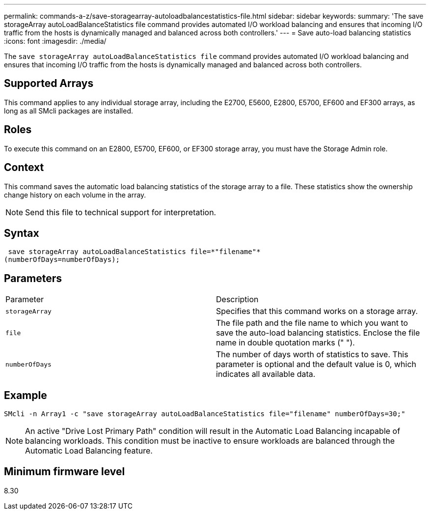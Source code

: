 ---
permalink: commands-a-z/save-storagearray-autoloadbalancestatistics-file.html
sidebar: sidebar
keywords: 
summary: 'The save storageArray autoLoadBalanceStatistics file command provides automated I/O workload balancing and ensures that incoming I/O traffic from the hosts is dynamically managed and balanced across both controllers.'
---
= Save auto-load balancing statistics
:icons: font
:imagesdir: ./media/

[.lead]
The `save storageArray autoLoadBalanceStatistics file` command provides automated I/O workload balancing and ensures that incoming I/O traffic from the hosts is dynamically managed and balanced across both controllers.

== Supported Arrays

This command applies to any individual storage array, including the E2700, E5600, E2800, E5700, EF600 and EF300 arrays, as long as all SMcli packages are installed.

== Roles

To execute this command on an E2800, E5700, EF600, or EF300 storage array, you must have the Storage Admin role.

== Context

This command saves the automatic load balancing statistics of the storage array to a file. These statistics show the ownership change history on each volume in the array.

[NOTE]
====
Send this file to technical support for interpretation.
====

== Syntax

----
 save storageArray autoLoadBalanceStatistics file=*"filename"*
(numberOfDays=numberOfDays);
----

== Parameters

|===
| Parameter| Description
a|
`storageArray`
a|
Specifies that this command works on a storage array.
a|
`file`
a|
The file path and the file name to which you want to save the auto-load balancing statistics. Enclose the file name in double quotation marks (" ").

a|
`numberOfDays`
a|
The number of days worth of statistics to save. This parameter is optional and the default value is 0, which indicates all available data.
|===

== Example

----
SMcli -n Array1 -c "save storageArray autoLoadBalanceStatistics file="filename" numberOfDays=30;"
----

[NOTE]
====
An active "Drive Lost Primary Path" condition will result in the Automatic Load Balancing incapable of balancing workloads. This condition must be inactive to ensure workloads are balanced through the Automatic Load Balancing feature.
====

== Minimum firmware level

8.30

